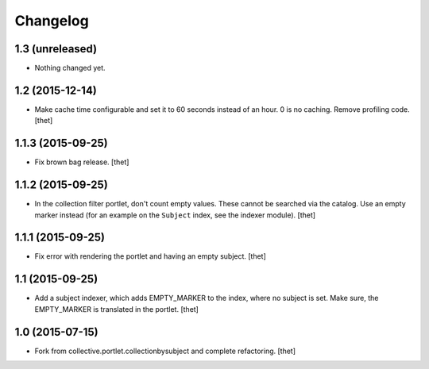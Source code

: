 Changelog
=========

1.3 (unreleased)
----------------

- Nothing changed yet.


1.2 (2015-12-14)
----------------

- Make cache time configurable and set it to 60 seconds instead of an hour.
  0 is no caching.
  Remove profiling code.
  [thet]


1.1.3 (2015-09-25)
------------------

- Fix brown bag release.
  [thet]


1.1.2 (2015-09-25)
------------------

- In the collection filter portlet, don't count empty values. These cannot be
  searched via the catalog. Use an empty marker instead (for an example on the
  ``Subject`` index, see the indexer module).
  [thet]


1.1.1 (2015-09-25)
------------------

- Fix error with rendering the portlet and having an empty subject.
  [thet]


1.1 (2015-09-25)
----------------

- Add a subject indexer, which adds EMPTY_MARKER to the index, where no subject
  is set. Make sure, the EMPTY_MARKER is translated in the portlet.
  [thet]


1.0 (2015-07-15)
----------------

- Fork from collective.portlet.collectionbysubject and complete refactoring.
  [thet]
